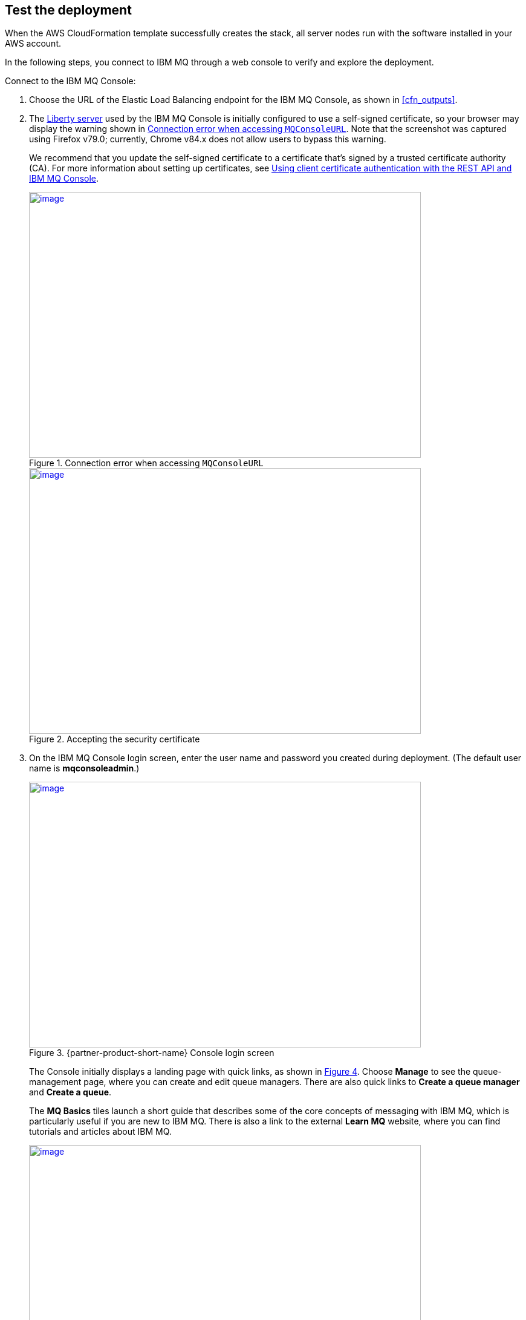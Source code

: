 // Add steps as necessary for accessing the software, post-configuration, and testing. Don’t include full usage instructions for your software, but add links to your product documentation for that information.
//Should any sections not be applicable, remove them

== Test the deployment

When the AWS CloudFormation template successfully creates the stack, all server nodes run with the software installed in your AWS account.

In the following steps, you connect to IBM MQ through a web console to verify and explore the deployment.

Connect to the IBM MQ Console:

. Choose the URL of the Elastic Load Balancing endpoint for the IBM MQ Console, as shown in <<cfn_outputs>>.
. The https://www.ibm.com/support/knowledgecenter/en/SSAW57_liberty/com.ibm.websphere.wlp.nd.multiplatform.doc/ae/cwlp_about.html[Liberty server^] used by the IBM MQ Console is initially configured to use a self-signed certificate, so your browser may display the warning shown in <<connection_error1>>. Note that the screenshot was captured using Firefox v79.0; currently, Chrome v84.x does not allow users to bypass this warning.
+
We recommend that you update the self-signed certificate to a certificate that’s signed by a trusted certificate authority (CA). For more information about setting up certificates, see https://www.ibm.com/support/knowledgecenter/en/SSFKSJ_9.2.0/com.ibm.mq.sec.doc/q127940_.htm[Using client certificate authentication with the REST API and IBM MQ Console^].
+
:xrefstyle: short
[#connection_error1]
.Connection error when accessing `MQConsoleURL`
[link=images/connection_error1.png]
image::../images/connection_error1.png[image,width=648,height=439]
+
:xrefstyle: short
[#connection_error2]
.Accepting the security certificate
[link=images/connection_error2.png]
image::../images/connection_error2.png[image,width=648,height=439]
+
[start=3]
. On the IBM MQ Console login screen, enter the user name and password you created during deployment. (The default user name is *mqconsoleadmin*.)
+
:xrefstyle: short
[#login_screen1]
.{partner-product-short-name} Console login screen
[link=images/login_screen.png]
image::../images/login_screen.png[image,width=648,height=439]
+
The Console initially displays a landing page with quick links, as shown in <<landing_page1>>. Choose *Manage* to see the queue-management page, where you can create and edit queue managers. There are also quick links to *Create a queue manager* and *Create a queue*.
+
The *MQ Basics* tiles launch a short guide that describes some of the core concepts of messaging with IBM MQ, which is particularly useful if you are new to IBM MQ. There is also a link to the external *Learn MQ* website, where you can find tutorials and articles about IBM MQ.
+
:xrefstyle: short
[#landing_page1]
.{partner-product-short-name} Console landing page
[link=images/landing_page.png]
image::../images/landing_page.png[image,width=648,height=364]
+
You can use the IBM MQ Console to perform administrative tasks, such as stopping and starting queue managers and creating objects in queues and channels. In the following steps, use the Console to verify that the server works correctly, and add a message to a queue.
+
[start=4]
. From the landing page, choose *Manage*.
+
:xrefstyle: short
[#manage_queue_page1]
.Manage queue page
[link=images/manage_queue_page.png]
image::../images/manage_queue_page.png[image,width=216,height=190]
+
[start=5]
. On the *Manage* page, choose *QM1* to open the queue manager (see <<queue_manager1>>).
+
:xrefstyle: short
[#queue_manager1]
.Viewing the queue manager details
[link=images/queue_manager.png]
image::../images/queue_manager.png[image,width=648,height=364]
+
[start=6]
. Open the *Q1* queue from the table to view it’s details. Local queues display a message viewer, which allows you to view, filter, and search messages.
+
:xrefstyle: short
[#view-queue1]
.Message viewer
[link=images/view-queue.png]
image::../images/view-queue.png[image,width=648,height=364]
+
[start=7]
. Choose *Create* to put a message in the queue. In the side panel, input a message in the *Application data* text field (see <<place-message1>>).
+
:xrefstyle: short
[#place-message1]
.Input message text in side panel
[link=images/place-message.png]
image::../images/place-message.png[put_message,width=648,height=364]
+
[start=8]
. Choose *Create* to put the message in the queue. The side panel closes, and the list view refreshes automatically.
+
:xrefstyle: short
[#browse-message1]
.Message appears in viewer
[link=images/browse-message.png]
image::../images/browse-message.png[browse_message,width=648,height=231]
+
For more information about using IBM MQ, see the https://www.ibm.com/support/knowledgecenter/en/SSFKSJ_9.2.0/com.ibm.mq.adm.doc/q127570_.htm[IBM Knowledge Center^].

== Post-deployment steps
=== Connect to the IBM MQ server

It's possible to administer IBM MQ locally from the server. For more information, see https://www.ibm.com/support/knowledgecenter/en/SSFKSJ_9.2.0/com.ibm.mq.adm.doc/q019950_.htm[Administering IBM MQ^].

To connect to the IBM MQ server instance, use SSH (Secure Shell) to connect to the bastion host instance in your VPC. Use an SSH agent to forward your private key upon connection. For more information, see https://developer.github.com/v3/guides/using-ssh-agent-forwarding/[Using SSH agent forwarding^].

WARNING: Do not copy your private key to the bastion host instance.
